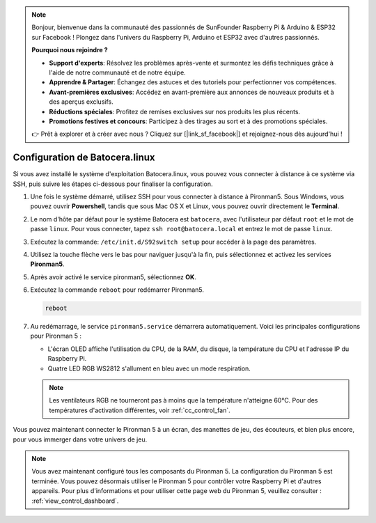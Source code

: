 .. note::

    Bonjour, bienvenue dans la communauté des passionnés de SunFounder Raspberry Pi & Arduino & ESP32 sur Facebook ! Plongez dans l'univers du Raspberry Pi, Arduino et ESP32 avec d'autres passionnés.

    **Pourquoi nous rejoindre ?**

    - **Support d'experts**: Résolvez les problèmes après-vente et surmontez les défis techniques grâce à l'aide de notre communauté et de notre équipe.
    - **Apprendre & Partager**: Échangez des astuces et des tutoriels pour perfectionner vos compétences.
    - **Avant-premières exclusives**: Accédez en avant-première aux annonces de nouveaux produits et à des aperçus exclusifs.
    - **Réductions spéciales**: Profitez de remises exclusives sur nos produits les plus récents.
    - **Promotions festives et concours**: Participez à des tirages au sort et à des promotions spéciales.

    👉 Prêt à explorer et à créer avec nous ? Cliquez sur [|link_sf_facebook|] et rejoignez-nous dès aujourd'hui !

.. _set_up_batocera:

Configuration de Batocera.linux
=========================================================

Si vous avez installé le système d'exploitation Batocera.linux, vous pouvez vous connecter à distance à ce système via SSH, puis suivre les étapes ci-dessous pour finaliser la configuration.

#. Une fois le système démarré, utilisez SSH pour vous connecter à distance à Pironman5. Sous Windows, vous pouvez ouvrir **Powershell**, tandis que sous Mac OS X et Linux, vous pouvez ouvrir directement le **Terminal**.

   .. image:: img/batocera_powershell.png
      :width: 90%
      

#. Le nom d'hôte par défaut pour le système Batocera est ``batocera``, avec l'utilisateur par défaut ``root`` et le mot de passe ``linux``. Pour vous connecter, tapez ``ssh root@batocera.local`` et entrez le mot de passe ``linux``.

   .. image:: img/batocera_login.png
      :width: 90%

#. Exécutez la commande: ``/etc/init.d/S92switch setup`` pour accéder à la page des paramètres.

   .. image:: img/batocera_configure.png  
      :width: 90%

#. Utilisez la touche flèche vers le bas pour naviguer jusqu'à la fin, puis sélectionnez et activez les services **Pironman5**.

   .. image:: img/batocera_configure_pironman5.png
      :width: 90%

#. Après avoir activé le service pironman5, sélectionnez **OK**.

   .. image:: img/batocera_configure_pironman5_ok.png
      :width: 90%

#. Exécutez la commande ``reboot`` pour redémarrer Pironman5.

   .. code-block:: shell

      reboot

#. Au redémarrage, le service ``pironman5.service`` démarrera automatiquement. Voici les principales configurations pour Pironman 5 :

   * L'écran OLED affiche l'utilisation du CPU, de la RAM, du disque, la température du CPU et l'adresse IP du Raspberry Pi.
   * Quatre LED RGB WS2812 s'allument en bleu avec un mode respiration.
   
   .. note::
    
      Les ventilateurs RGB ne tourneront pas à moins que la température n'atteigne 60°C. Pour des températures d'activation différentes, voir :ref:`cc_control_fan`.


Vous pouvez maintenant connecter le Pironman 5 à un écran, des manettes de jeu, des écouteurs, et bien plus encore, pour vous immerger dans votre univers de jeu.

.. note::

   Vous avez maintenant configuré tous les composants du Pironman 5. La configuration du Pironman 5 est terminée.
   Vous pouvez désormais utiliser le Pironman 5 pour contrôler votre Raspberry Pi et d'autres appareils.
   Pour plus d'informations et pour utiliser cette page web du Pironman 5, veuillez consulter : :ref:`view_control_dashboard`.